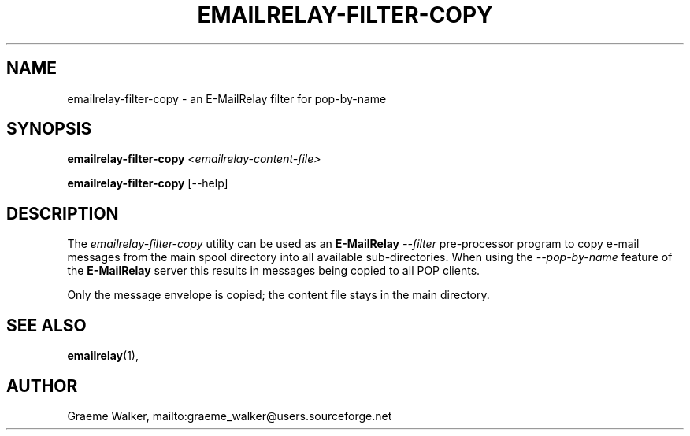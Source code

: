.\" Copyright (C) 2001-2011 Graeme Walker <graeme_walker@users.sourceforge.net>
.\" 
.\" This program is free software: you can redistribute it and/or modify
.\" it under the terms of the GNU General Public License as published by
.\" the Free Software Foundation, either version 3 of the License, or 
.\" (at your option) any later version.
.\" 
.\" This program is distributed in the hope that it will be useful,
.\" but WITHOUT ANY WARRANTY; without even the implied warranty of
.\" MERCHANTABILITY or FITNESS FOR A PARTICULAR PURPOSE.  See the
.\" GNU General Public License for more details.
.\" 
.\" You should have received a copy of the GNU General Public License
.\" along with this program.  If not, see <http://www.gnu.org/licenses/>.
.TH EMAILRELAY-FILTER-COPY 1 local
.SH NAME
emailrelay-filter-copy \- an E-MailRelay filter for pop-by-name
.SH SYNOPSIS
.B emailrelay-filter-copy
.I <emailrelay-content-file>
.LP
.B emailrelay-filter-copy
[--help]
.SH DESCRIPTION
The 
.I emailrelay-filter-copy
utility can be used as an 
.B E-MailRelay
.I "--filter" 
pre-processor program to copy e-mail messages from the main spool 
directory into all available sub-directories. When using the
.I "--pop-by-name"
feature of the 
.B E-MailRelay
server this results in messages being copied to all POP clients.
.LP
Only the message envelope is copied; the content file stays in 
the main directory.
.SH SEE ALSO
.BR emailrelay (1),
.SH AUTHOR
Graeme Walker, mailto:graeme_walker@users.sourceforge.net
